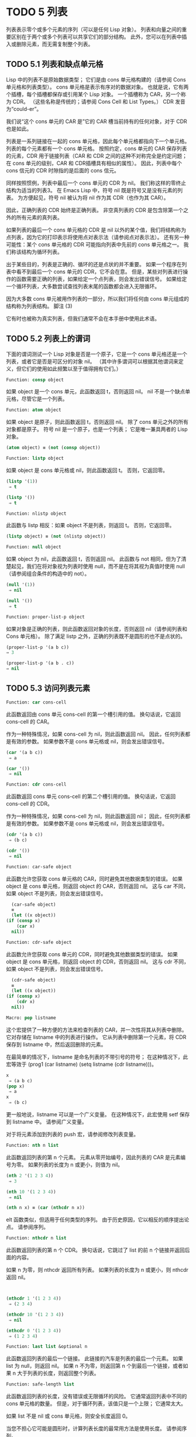 #+LATEX_COMPILER: xelatex
#+LATEX_CLASS: elegantpaper
#+OPTIONS: prop:t
#+OPTIONS: ^:nil

* TODO 5 列表

列表表示零个或多个元素的序列（可以是任何 Lisp 对象）。  列表和向量之间的重要区别在于两个或多个列表可以共享它们的部分结构。  此外，您可以在列表中插入或删除元素，而无需复制整个列表。


** TODO 5.1 列表和缺点单元格

Lisp 中的列表不是原始数据类型；  它们是由 cons 单元格构建的（请参阅 Cons 单元格和列表类型）。  cons 单元格是表示有序对的数据对象。  也就是说，它有两个插槽，每个插槽都保存或引用某个 Lisp 对象。  一个插槽称为 CAR，另一个称为 CDR。  （这些名称是传统的；请参阅 Cons Cell 和 List Types。） CDR 发音为“could-er”。

我们说“这个 cons 单元的 CAR 是”它的 CAR 槽当前持有的任何对象，对于 CDR 也是如此。

列表是一系列链接在一​​起的 cons 单元格，因此每个单元格都指向下一个单元格。  列表的每个元素都有一个 cons 单元格。  按照约定，cons 单元的 CAR 保存列表的元素，CDR 用于链接列表（CAR 和 CDR 之间的这种不对称完全是约定问题；在 cons 单元的级别，CAR 和 CDR插槽具有相似的属性）。  因此，列表中每个 cons 信元的 CDR 时隙指的是后面的 cons 信元。

同样按照惯例，列表中最后一个 cons 单元的 CDR 为 nil。  我们称这样的零终止结构为适当的列表3。  在 Emacs Lisp 中，符号 nil 既是符号又是没有元素的列表。  为方便起见，符号 nil 被认为将 nil 作为其 CDR（也作为其 CAR）。

因此，正确列表的 CDR 始终是正确列表。  非空真列表的 CDR 是包含除第一个之外的所有元素的真列表。

如果列表的最后一个 cons 单元格的 CDR 是 nil 以外的某个值，我们将结构称为点列表，因为它的打印表示将使用点对表示法（请参阅点对表示法）。  还有另一种可能性：某个 cons 单元格的 CDR 可能指向列表中先前的 cons 单元格之一。  我们称该结构为循环列表。

出于某些目的，列表是正确的、循环的还是点状的并不重要。  如果一个程序在列表中看不到最后一个 cons 单元的 CDR，它不会在意。  但是，某些对列表进行操作的函数需要正确的列表，如果给定一个点列表，则会发出错误信号。  如果给定一个循环列表，大多数尝试查找列表末尾的函数都会进入无限循环。

因为大多数 cons 单元被用作列表的一部分，所以我们将任何由 cons 单元组成的结构称为列表结构。
脚注
(3)

它有时也被称为真实列表，但我们通常不会在本手册中使用此术语。

** TODO 5.2 列表上的谓词

下面的谓词测试一个 Lisp 对象是否是一个原子，它是一个 cons 单元格还是一个列表，或者它是否是可区分的对象 nil。  （其中许多谓词可以根据其他谓词来定义，但它们的使用如此频繁以至于值得拥有它们。）

#+begin_src emacs-lisp
Function: consp object
#+end_src

    如果 object 是一个 cons 单元，此函数返回 t，否则返回 nil。  nil 不是一个缺点单元格，尽管它是一个列表。
#+begin_src emacs-lisp
Function: atom object
#+end_src

    如果 object 是原子，则此函数返回 t，否则返回 nil。  除了 cons 单元之外的所有对象都是原子。  符号 nil 是一个原子，也是一个列表；  它是唯一兼具两者的 Lisp 对象。

#+begin_src emacs-lisp
  (atom object) ≡ (not (consp object))
#+end_src

#+begin_src emacs-lisp
Function: listp object
#+end_src

    如果 object 是 cons 单元格或 nil，则此函数返回 t。  否则，它返回零。

    #+begin_src emacs-lisp
      (listp '(1))
	   ⇒ t

      (listp '())
	   ⇒ t
    #+end_src


#+begin_src emacs-lisp
  Function: nlistp object
#+end_src

    此函数与 listp 相反：如果 object 不是列表，则返回 t。  否则，它返回零。

    #+begin_src emacs-lisp
      (listp object) ≡ (not (nlistp object))
    #+end_src


#+begin_src emacs-lisp
  Function: null object
#+end_src

    如果 object 为 nil，此函数返回 t，否则返回 nil。  此函数与 not 相同，但为了清楚起见，我们在将对象视为列表时使用 null，而不是在将其视为真值时使用 null（请参阅组合条件的构造中的 not）。

    #+begin_src emacs-lisp
      (null '(1))
	   ⇒ nil

      (null '())
	   ⇒ t
    #+end_src


#+begin_src emacs-lisp
  Function: proper-list-p object
#+end_src

    如果对象是正确的列表，则此函数返回对象的长度，否则返回 nil（请参阅列表和 Cons 单元格）。  除了满足 listp 之外，正确的列表既不是圆形的也不是点状的。
    #+begin_src emacs-lisp
      (proper-list-p '(a b c))
	  ⇒ 3

      (proper-list-p '(a b . c))
	  ⇒ nil
    #+end_src

** TODO 5.3 访问列表元素

#+begin_src emacs-lisp
Function: car cons-cell
#+end_src


    此函数返回由 cons 单元 cons-cell 的第一个槽引用的值。  换句话说，它返回 cons-cell 的 CAR。

    作为一种特殊情况，如果 cons-cell 为 nil，则此函数返回 nil。  因此，任何列表都是有效的参数。  如果参数不是 cons 单元格或 nil，则会发出错误信号。

    #+begin_src emacs-lisp
      (car '(a b c))
	   ⇒ a

      (car '())
	   ⇒ nil
    #+end_src


#+begin_src emacs-lisp
Function: cdr cons-cell
#+end_src

    此函数返回 cons 单元 cons-cell 的第二个槽引用的值。  换句话说，它返回 cons-cell 的 CDR。

    作为一种特殊情况，如果 cons-cell 为 nil，则此函数返回 nil；  因此，任何列表都是有效的参数。  如果参数不是 cons 单元格或 nil，则会发出错误信号。

    #+begin_src emacs-lisp
      (cdr '(a b c))
	   ⇒ (b c)

      (cdr '())
	   ⇒ nil
    #+end_src


#+begin_src emacs-lisp
  Function: car-safe object
#+end_src

    此函数允许您获取 cons 单元格的 CAR，同时避免其他数据类型的错误。  如果 object 是 cons 单元格，则返回 object 的 CAR，否则返回 nil。  这与 car 不同，如果 object 不是列表，则会发出错误信号。

    #+begin_src emacs-lisp
      (car-safe object)
      ≡
      (let ((x object))
	(if (consp x)
	    (car x)
	  nil))
    #+end_src


#+begin_src emacs-lisp
  Function: cdr-safe object
#+end_src

    此函数允许您获取 cons 单元的 CDR，同时避免其他数据类型的错误。  如果 object 是 cons 单元格，则返回 object 的 CDR，否则返回 nil。  这与 cdr 不同，如果 object 不是列表，则会发出错误信号。

    #+begin_src emacs-lisp
      (cdr-safe object)
      ≡
      (let ((x object))
	(if (consp x)
	    (cdr x)
	  nil))
    #+end_src


#+begin_src emacs-lisp
  Macro: pop listname
#+end_src

    这个宏提供了一种方便的方法来检查列表的 CAR，并一次性将其从列表中删除。  它对存储在 listname 中的列表进行操作。  它从列表中删除第一个元素，将 CDR 保存到 listname 中，然后返回删除的元素。

    在最简单的情况下，listname 是命名列表的不带引号的符号；  在这种情况下，此宏等效于 (prog1 (car listname) (setq listname (cdr listname)))。

    #+begin_src emacs-lisp
      x
	   ⇒ (a b c)
      (pop x)
	   ⇒ a
      x
	   ⇒ (b c)
    #+end_src


    更一般地说，listname 可以是一个广义变量。  在这种情况下，此宏使用 setf 保存到 listname 中。  请参阅广义变量。

    对于将元素添加到列表的 push 宏，请参阅修改列表变量。

#+begin_src emacs-lisp
  Function: nth n list
#+end_src

    此函数返回列表的第 n 个元素。  元素从零开始编号，因此列表的 CAR 是元素编号为零。  如果列表的长度为 n 或更小，则值为 nil。

    #+begin_src emacs-lisp
      (nth 2 '(1 2 3 4))
	   ⇒ 3

      (nth 10 '(1 2 3 4))
	   ⇒ nil

      (nth n x) ≡ (car (nthcdr n x))
    #+end_src


    elt 函数类似，但适用于任何类型的序列。  由于历史原因，它以相反的顺序提出论点。  请参阅序列。

#+begin_src emacs-lisp
  Function: nthcdr n list
#+end_src

    此函数返回列表的第 n 个 CDR。  换句话说，它跳过了 list 的前 n 个链接并返回后面的内容。

    如果 n 为零，则 nthcdr 返回所有列表。  如果列表的长度为 n 或更小，则 nthcdr 返回 nil。

    #+begin_src emacs-lisp


      (nthcdr 1 '(1 2 3 4))
	   ⇒ (2 3 4)

      (nthcdr 10 '(1 2 3 4))
	   ⇒ nil

      (nthcdr 0 '(1 2 3 4))
	   ⇒ (1 2 3 4)

    #+end_src


#+begin_src emacs-lisp
Function: last list &optional n
#+end_src

    此函数返回列表的最后一个链接。  此链接的汽车是列表的最后一个元素。  如果 list 为 null，则返回 nil。  如果 n 不为零，则返回第 n 个到最后一个链接，或者如果 n 大于列表的长度，则返回整个列表。

#+begin_src emacs-lisp
  Function: safe-length list
#+end_src

    此函数返回列表的长度，没有错误或无限循环的风险。  它通常返回列表中不同的 cons 单元格的数量。  但是，对于循环列表，该值只是一个上限；  它通常太大。

    如果 list 不是 nil 或 cons 单元格，则安全长度返回 0。

当您不担心它可能是圆形时，计算列表长度的最常用方法是使用长度。  请参阅序列。

#+begin_src emacs-lisp
  Function: caar cons-cell
#+end_src

    这与 (car (car cons-cell)) 相同。

#+begin_src emacs-lisp
  Function: cadr cons-cell
#+end_src

    这与 (car (cdr cons-cell)) 或 (nth 1 cons-cell) 相同。

#+begin_src emacs-lisp
  Function: cdar cons-cell
#+end_src

    这与 (cdr (car cons-cell)) 相同。

#+begin_src emacs-lisp
  Function: cddr cons-cell
#+end_src
    这与 (cdr (cdr cons-cell)) 或 (nthcdr 2 cons-cell) 相同。

除了上述之外，car 和 cdr 的另外 24 个组合被定义为 cxxxr 和 cxxxxr，其中每个 x 是 a 或 d。  cadr、caddr 和 cadddr 分别选出列表的第二个、第三个或第四个元素。  cl-lib 以 cl-second、cl-third 和 cl-fourth 的名称提供相同的功能。  请参阅 Common Lisp Extensions 中的列表函数。

#+begin_src emacs-lisp
Function: butlast x &optional n
#+end_src
    此函数返回删除了最后一个元素或最后 n 个元素的列表 x。  如果 n 大于零，它会复制列表，以免损坏原始列表。  通常， (append (butlast xn) (last xn)) 将返回一个等于 x 的列表。

#+begin_src emacs-lisp
  Function: nbutlast x &optional n
#+end_src

    这是 butlast 的一个版本，它通过破坏性地修改适当元素的 cdr 来工作，而不是制作列表的副本。
** TODO 5.4 构建 Cons 单元格和列表

许多函数构建列表，因为列表位于 Lisp 的核心。  cons 是基本的列表构建功能；  然而，有趣的是，list 在 Emacs 源代码中的使用次数比 cons 多。

#+begin_src emacs-lisp
  Function: cons object1 object2
#+end_src

    该函数是构建新列表结构的最基本函数。  它创建了一个新的 cons 单元，使 object1 成为 CAR，object2 成为 CDR。  然后它返回新的 cons 单元格。  参数 object1 和 object2 可以是任何 Lisp 对象，但最常见的 object2 是一个列表。

    #+begin_src emacs-lisp
      (cons 1 '(2))
	   ⇒ (1 2)

      (cons 1 '())
	   ⇒ (1)

      (cons 1 2)
	   ⇒ (1 . 2)
    #+end_src


    cons 通常用于将单个元素添加到列表的前面。  这称为将元素添加到列表中。  4 例如：

#+begin_src emacs-lisp
(setq list (cons newelt list))
#+end_src

    请注意，本例中使用的名为 list 的变量与下面描述的名为 list 的函数之间没有冲突；  任何符号都可以用于这两个目的。

#+begin_src emacs-lisp
Function: list &rest objects
#+end_src

    此函数创建一个以对象为元素的列表。  结果列表总是以零结尾的。  如果没有给出对象，则返回空列表。

    #+begin_src emacs-lisp
      (list 1 2 3 4 5)
	   ⇒ (1 2 3 4 5)

      (list 1 2 '(3 4 5) 'foo)
	   ⇒ (1 2 (3 4 5) foo)

      (list)
	   ⇒ nil
    #+end_src


#+begin_src emacs-lisp
Function: make-list length object
#+end_src

    此函数创建一个长度元素列表，其中每个元素都是对象。  将 make-list 与 make-string 进行比较（请参阅创建字符串）。

    #+begin_src emacs-lisp


      (make-list 3 'pigs)
	   ⇒ (pigs pigs pigs)

      (make-list 0 'pigs)
	   ⇒ nil

      (setq l (make-list 3 '(a b)))
	   ⇒ ((a b) (a b) (a b))
      (eq (car l) (cadr l))
	   ⇒ t

    #+end_src


#+begin_src emacs-lisp
Function: append &rest sequences
#+end_src

    这个函数返回一个包含所有序列元素的列表。  序列可以是列表、向量、布尔向量或字符串，但最后一个通常应该是列表。  除了最后一个参数之外的所有参数都被复制，因此没有任何参数被更改。  （请参阅重新排列列表的函数中的 nconc，了解一种无需复制即可加入列表的方法。）

    更一般地， append 的最后一个参数可以是任何 Lisp 对象。  最后一个参数不会被复制或转换；  它成为新列表中最后一个 cons 单元的 CDR。  如果最后一个参数本身是一个列表，那么它的元素将成为结果列表的有效元素。  如果最终元素不是列表，则结果是一个点列表，因为它的最终 CDR 不是正确列表中要求的 nil（请参阅列表和缺点单元格）。

下面是一个使用 append 的例子：

#+begin_src emacs-lisp


  (setq trees '(pine oak))
       ⇒ (pine oak)
  (setq more-trees (append '(maple birch) trees))
       ⇒ (maple birch pine oak)


  trees
       ⇒ (pine oak)
  more-trees
       ⇒ (maple birch pine oak)

  (eq trees (cdr (cdr more-trees)))
       ⇒ t
#+end_src


您可以通过查看箱形图了解 append 的工作原理。  将变量 trees 设置为列表（松树橡木），然后将变量 more-trees 设置为列表（枫桦树松橡树）。  但是，变量树继续引用原始列表：

#+begin_src emacs-lisp
more-trees                trees
|                           |
|     --- ---      --- ---   -> --- ---      --- ---
 --> |   |   |--> |   |   |--> |   |   |--> |   |   |--> nil
      --- ---      --- ---      --- ---      --- ---
       |            |            |            |
       |            |            |            |
	--> maple    -->birch     --> pine     --> oak
#+end_src


空序列对 append 返回的值没有任何贡献。  因此，最终的 nil 参数强制复制前一个参数：

#+begin_src emacs-lisp


trees
     ⇒ (pine oak)

(setq wood (append trees nil))
     ⇒ (pine oak)

wood
     ⇒ (pine oak)

(eq wood trees)
     ⇒ nil
#+end_src


在发明函数复制序列之前，这曾经是复制列表的常用方法。  请参阅序列、数组和向量。

在这里，我们展示了使用向量和字符串作为附加参数：

#+begin_src emacs-lisp
  (append [a b] "cd" nil)
       ⇒ (a b 99 100)
#+end_src

在 apply 的帮助下（请参阅调用函数），我们可以将所有列表附加到列表列表中：

#+begin_src emacs-lisp
(apply 'append '((a b c) nil (x y z) nil))
     ⇒ (a b c x y z)
#+end_src

如果没有给出序列，则返回 nil：

#+begin_src emacs-lisp
(append)
     ⇒ nil
#+end_src

以下是一些最终参数不是列表的示例：

#+begin_src emacs-lisp
  (append '(x y) 'z)
       ⇒ (x y . z)
  (append '(x y) [z])
       ⇒ (x y . [z])
#+end_src


第二个示例表明，当最后一个参数是序列而不是列表时，序列的元素不会成为结果列表的元素。  相反，该序列成为最终的 CDR，就像任何其他非列表最终参数一样。

#+begin_src emacs-lisp
  Function: copy-tree tree &optional vecp
#+end_src

    此函数返回树树的副本。  如果树是一个 cons 单元，这将创建一个具有相同 CAR 和 CDR 的新 cons 单元，然后以相同的方式递归复制 CAR 和 CDR。

    通常，当 tree 不是 cons 单元格时，copy-tree 只返回 tree。  但是，如果 vecp 不为零，它也会复制向量（并递归地对其元素进行操作）。

#+begin_src emacs-lisp
  Function: flatten-tree tree
#+end_src

    此函数返回树的“扁平化”副本，即包含以 tree 为根的 cons 单元树的所有非 nil 终端节点或叶子的列表。  返回列表中的叶子与树中的叶子顺序相同。

#+begin_src emacs-lisp
  (flatten-tree '(1 (2 . 3) nil (4 5 (6)) 7))
      ⇒(1 2 3 4 5 6 7)
#+end_src

#+begin_src emacs-lisp
Function: ensure-list object
#+end_src

    此函数将对象作为列表返回。  如果 object 已经是一个列表，则函数返回它；  否则，该函数返回一个包含对象的单元素列表。

    如果您有一个可能是也可能不是列表的变量，这通常很有用，然后您可以说，例如：

    #+begin_src emacs-lisp
      (dolist (elem (ensure-list foo))
	(princ elem))
    #+end_src


#+begin_src emacs-lisp
Function: number-sequence from &optional to separation
#+end_src

    此函数返回一个数字列表，该列表以 from 开头并按分隔递增，并在 to 或之前结束。  分隔可以是正数或负数，默认为 1。如果 to 为 nil 或数值等于 from，则值为单元素列表 (from)。  如果 to 小于 from 且为正分隔，或大于 from 且为负分隔，则值为 nil，因为这些参数指定了一个空序列。

    如果分隔为 0 并且 to 既不为零也不在数值上等于 from，则 number-sequence 表示错误，因为这些参数指定了无限序列。

    所有参数都是数字。  浮点参数可能很棘手，因为浮点算术是不精确的。  例如，根据机器的不同，很可能 (number-sequence 0.4 0.6 0.2) 返回一个元素列表 (0.4)，而 (number-sequence 0.4 0.8 0.2) 返回一个包含三个元素的列表。  列表的第 n 个元素由精确公式（+ from (* n separator)）计算。  因此，如果想要确保 to 包含在列表中，可以传递这种精确类型的表达式 for to。  或者，可以将 to 替换为稍大的值（如果分离为负，则使用稍大的负值）。

    一些例子：
    #+begin_src emacs-lisp
      (number-sequence 4 9)
	   ⇒ (4 5 6 7 8 9)
      (number-sequence 9 4 -1)
	   ⇒ (9 8 7 6 5 4)
      (number-sequence 9 4 -2)
	   ⇒ (9 7 5)
      (number-sequence 8)
	   ⇒ (8)
      (number-sequence 8 5)
	   ⇒ nil
      (number-sequence 5 8 -1)
	   ⇒ nil
      (number-sequence 1.5 6 2)
	   ⇒ (1.5 3.5 5.5)
    #+end_src



脚注 (4)

没有严格等价的方法可以将元素添加到列表的末尾。  您可以使用 (append listname (list newelt))，它通过复制 listname 并将 newelt 添加到其末尾来创建一个全新的列表。  或者您可以使用 (nconc listname (list newelt))，它通过遵循所有 CDR 然后替换终止的 nil 来修改 listname。  将此与使用 cons 将元素添加到列表的开头进行比较，既不复制也不修改列表。


** TODO 5.5 修改列表变量

这些函数和一个宏提供了修改存储在变量中的列表的便捷方法。

#+begin_src emacs-lisp
Macro: push element listname
#+end_src


    此宏创建一个新列表，其 CAR 为元素，其 CDR 为 listname 指定的列表，并将该列表保存在 listname 中。  在最简单的情况下，listname 是一个不带引号的符号来命名一个列表，这个宏等价于 (setq listname (cons element listname))。

    #+begin_src emacs-lisp
      (setq l '(a b))
	   ⇒ (a b)
      (push 'c l)
	   ⇒ (c a b)
      l
	   ⇒ (c a b)
    #+end_src


    更一般地说，listname 可以是一个广义变量。  在这种情况下，这个宏相当于 (setf listname (cons element listname))。  请参阅广义变量。

    对于从列表中删除第一个元素的 pop 宏，请参阅访问列表元素。

两个函数修改作为变量值的列表。

#+begin_src emacs-lisp
Function: add-to-list symbol element &optional append compare-fn
#+end_src

    如果 element 还不是该值的成员，则此函数通过将 element 转换为旧值来设置变量符号。  它返回结果列表，无论是否更新。  symbol 的值最好是在调用之前已经存在的列表。  add-to-list 使用 compare-fn 将元素与现有列表成员进行比较；  如果 compare-fn 为 nil，则使用 equal。

    通常，如果添加元素，则将其添加到符号的前面，但如果可选参数 append 为非 nil，则将其添加到末尾。

    参数符号没有被隐式引用；  add-to-list 是一个普通函数，与 set 类似，但与 setq 不同。  如果这是您想要的，请自己引用论点。

    当符号引用词法变量时不要使用此函数。

这是一个展示如何使用添加到列表的场景：
#+begin_src emacs-lisp
(setq foo '(a b))
     ⇒ (a b)

(add-to-list 'foo 'c)     ;; Add c.
     ⇒ (c a b)

(add-to-list 'foo 'b)     ;; No effect.
     ⇒ (c a b)

foo                       ;; foo was changed.
     ⇒ (c a b)
#+end_src



(add-to-list 'var value) 的等效表达式是：

#+begin_src emacs-lisp
  (if (member value var)
      var
    (setq var (cons value var)))

#+end_src


#+begin_src emacs-lisp
  Function: add-to-ordered-list symbol element &optional order
#+end_src

    此函数通过在 order 指定的位置将元素插入旧值（必须是列表）来设置变量符号。  如果元素已经是列表的成员，则根据顺序调整其在列表中的位置。  使用 eq 测试成员资格。  此函数返回结果列表，无论是否更新。

    顺序通常是一个数字（整数或浮点数），列表的元素按非递减数字顺序排序。

    order 也可以省略或为零。  如果元素已经有一个，则元素的数字顺序保持不变；  否则，元素没有数字顺序。  没有数字列表顺序的元素被放置在列表的末尾，没有特定的顺序。

    order 的任何其他值都会删除元素的数字顺序，如果它已经有一个；  否则，它等价于 nil。

    参数符号没有被隐式引用；  add-to-ordered-list 是一个普通函数，与 set 类似，但与 setq 不同。  如有必要，请自己引用论点。

    排序信息存储在符号列表顺序属性的哈希表中。  symbol 不能引用词法变量。

这是一个展示如何使用 add-to-ordered-list 的场景：

#+begin_src emacs-lisp
  (setq foo '())
       ⇒ nil

  (add-to-ordered-list 'foo 'a 1)     ;; Add a.
       ⇒ (a)

  (add-to-ordered-list 'foo 'c 3)     ;; Add c.
       ⇒ (a c)

  (add-to-ordered-list 'foo 'b 2)     ;; Add b.
       ⇒ (a b c)

  (add-to-ordered-list 'foo 'b 4)     ;; Move b.
       ⇒ (a c b)

  (add-to-ordered-list 'foo 'd)       ;; Append d.
       ⇒ (a c b d)

  (add-to-ordered-list 'foo 'e)       ;; Add e.
       ⇒ (a c b e d)

  foo                       ;; foo was changed.
       ⇒ (a c b e d)
#+end_src

** TODO 5.6 修改现有列表结构

您可以使用原语 setcar 和 setcdr 修改 cons 单元的 CAR 和 CDR 内容。  这些是破坏性操作，因为它们改变了现有的列表结构。  破坏性操作应仅应用于可变列表，即通过 cons、list 或类似操作构造的列表。  通过引用创建的列表是程序的一部分，不应被破坏性操作更改。  请参阅可变性。

    Common Lisp 注意：Common Lisp 使用函数 rplaca 和 rplacd 来改变列表结构；  它们改变结构的方式与 setcar 和 setcdr 相同，但 Common Lisp 函数返回 cons 单元，而 setcar 和 setcdr 返回新的 CAR 或 CDR。

*** TODO 5.6.1 改变列表元素 setcar

使用 setcar 更改 cons 单元的 CAR。  当用于列表时，setcar 将列表中的一个元素替换为不同的元素。

#+begin_src emacs-lisp
Function: setcar cons object
#+end_src


    此函数将对象存储为 cons 的新 CAR，替换其先前的 CAR。  换句话说，它改变了 cons 的 CAR slot 来引用 object。  它返回值对象。  例如：

    #+begin_src emacs-lisp
      (setq x (list 1 2))
	   ⇒ (1 2)

      (setcar x 4)
	   ⇒ 4

      x
	   ⇒ (4 2)
    #+end_src


当一个 cons 单元是多个列表的共享结构的一部分时，将一个新的 CAR 存储到 cons 中会更改每个列表的一个元素。  这是一个例子：

#+begin_src emacs-lisp


  ;; Create two lists that are partly shared.
  (setq x1 (list 'a 'b 'c))
       ⇒ (a b c)
  (setq x2 (cons 'z (cdr x1)))
       ⇒ (z b c)


  ;; Replace the CAR of a shared link.
  (setcar (cdr x1) 'foo)
       ⇒ foo
  x1                           ; Both lists are changed.
       ⇒ (a foo c)
  x2
       ⇒ (z foo c)


  ;; Replace the CAR of a link that is not shared.
  (setcar x1 'baz)
       ⇒ baz
  x1                           ; Only one list is changed.
       ⇒ (baz foo c)
  x2
       ⇒ (z foo c)

#+end_src


这是变量 x1 和 x2 中两个列表的共享结构的图形描述，显示了为什么替换 b 会改变它们：

#+begin_src emacs-lisp
	--- ---        --- ---      --- ---
x1---> |   |   |----> |   |   |--> |   |   |--> nil
	--- ---        --- ---      --- ---
	 |        -->   |            |
	 |       |      |            |
	  --> a  |       --> b        --> c
		 |
       --- ---   |
x2--> |   |   |--
       --- ---
	|
	|
	 --> z
#+end_src


这是箱形图的另一种形式，显示了相同的关系：

#+begin_src emacs-lisp
  x1:
   --------------       --------------       --------------
  | car   | cdr  |     | car   | cdr  |     | car   | cdr  |
  |   a   |   o------->|   b   |   o------->|   c   |  nil |
  |       |      |  -->|       |      |     |       |      |
   --------------  |    --------------       --------------
		   |
  x2:              |
   --------------  |
  | car   | cdr  | |
  |   z   |   o----
  |       |      |
   --------------
#+end_src


*** TODO 5.6.2 更改列表的 CDR

用于修改 CDR 的最低级原语是 setcdr：

#+begin_src emacs-lisp
  Function: setcdr cons object
#+end_src


    此函数将对象存储为 cons 的新 CDR，替换其先前的 CDR。  换句话说，它将 cons 的 CDR slot 更改为引用 object。  它返回值对象。

这是一个用不同列表替换列表的 CDR 的示例。  除了第一个元素之外的所有元素都被删除，以支持不同的元素序列。  第一个元素没有改变，因为它位于列表的 CAR 中，并且无法通过 CDR 到达。

#+begin_src emacs-lisp
  (setq x (list 1 2 3))
       ⇒ (1 2 3)

  (setcdr x '(4))
       ⇒ (4)

  x
       ⇒ (1 4)

#+end_src

您可以通过更改列表中 cons 单元格的 CDR 从列表中间删除元素。  例如，这里我们通过更改第一个 cons 单元的 CDR 从列表 (abc) 中删除第二个元素 b：

#+begin_src emacs-lisp
(setq x1 (list 'a 'b 'c))
     ⇒ (a b c)
(setcdr x1 (cdr (cdr x1)))
     ⇒ (c)
x1
     ⇒ (a c)
#+end_src


这是框符号的结果：

#+begin_src emacs-lisp
		     --------------------
		    |                    |
   --------------   |   --------------   |    --------------
  | car   | cdr  |  |  | car   | cdr  |   -->| car   | cdr  |
  |   a   |   o-----   |   b   |   o-------->|   c   |  nil |
  |       |      |     |       |      |      |       |      |
   --------------       --------------        --------------
#+end_src


之前保存元素 b 的第二个 cons 单元仍然存在，并且它的 CAR 仍然是 b，但它不再构成此列表的一部分。

通过更改 CDR 插入新元素同样容易：

#+begin_src emacs-lisp
  (setq x1 (list 'a 'b 'c))
       ⇒ (a b c)
  (setcdr x1 (cons 'd (cdr x1)))
       ⇒ (d b c)
  x1
       ⇒ (a d b c)
#+end_src


这是框符号的结果：

#+begin_src emacs-lisp
   --------------        -------------       -------------
  | car  | cdr   |      | car  | cdr  |     | car  | cdr  |
  |   a  |   o   |   -->|   b  |   o------->|   c  |  nil |
  |      |   |   |  |   |      |      |     |      |      |
   --------- | --   |    -------------       -------------
	     |      |
       -----         --------
      |                      |
      |    ---------------   |
      |   | car   | cdr   |  |
       -->|   d   |   o------
	  |       |       |
	   ---------------
#+end_src


*** TODO 5.6.3 重新排列列表的函数

以下是一些通过修改其组件 cons 单元格的 CDR 来破坏性地重新排列列表的函数。  这些函数具有破坏性，因为它们会破坏作为参数传递给它们的原始列表，重新链接它们的 cons 单元以形成一个作为返回值的新列表。

有关修改 cons 单元格的另一个函数，请参见使用列表作为集合中的 delq。

#+begin_src emacs-lisp
  Function: nconc &rest lists
#+end_src

    此函数返回一个包含列表所有元素的列表。  与 append 不同（参见 Building Cons Cells and Lists），列表不会被复制。  而是将每个列表的最后一个 CDR 更改为引用以下列表。  最后一个列表没有改变。  例如：

    #+begin_src emacs-lisp
      (setq x (list 1 2 3))
	   ⇒ (1 2 3)

      (nconc x '(4 5))
	   ⇒ (1 2 3 4 5)

      x
	   ⇒ (1 2 3 4 5)

    #+end_src
    由于 nconc 的最后一个参数本身没有被修改，因此使用常量列表是合理的，例如 '(4 5)，如上例所示。  出于同样的原因，最后一个参数不必是列表：

    #+begin_src emacs-lisp


      (setq x (list 1 2 3))
	   ⇒ (1 2 3)

      (nconc x 'z)
	   ⇒ (1 2 3 . z)

      x
	   ⇒ (1 2 3 . z)
    #+end_src


    但是，其他参数（除了最后一个）应该是可变列表。

    一个常见的陷阱是使用常量列表作为 nconc 的非最后一个参数。  如果您这样做，则结果行为是未定义的（请参阅自我评估表格）。  您的程序可能会在每次运行时发生变化！  以下是可能发生的情况（尽管不保证会发生）：

    #+begin_src emacs-lisp


      (defun add-foo (x)            ; We want this function to add
	(nconc '(foo) x))           ;   foo to the front of its arg.


      (symbol-function 'add-foo)
	   ⇒ (lambda (x) (nconc '(foo) x))


      (setq xx (add-foo '(1 2)))    ; It seems to work.
	   ⇒ (foo 1 2)

      (setq xy (add-foo '(3 4)))    ; What happened?
	   ⇒ (foo 1 2 3 4)

      (eq xx xy)
	   ⇒ t


      (symbol-function 'add-foo)
	   ⇒ (lambda (x) (nconc '(foo 1 2 3 4) x))

    #+end_src


** TODO 5.7 使用列表作为集合

一个列表可以表示一个无序的数学集合——如果一个值出现在列表中，只需将其视为集合的元素，而忽略列表的顺序。  要形成两个集合的并集，请使用 append（只要您不介意重复元素）。  您可以使用 delete-dups 或 seq-uniq 删除相同的重复项。  集合的其他有用函数包括 memq 和 delq，以及它们的相同版本，成员和删除。

    Common Lisp 注释：Common Lisp 具有联合函数（避免重复元素）和集合操作的交集。  在 Emacs Lisp 中，这些工具的变体由 cl-lib 库提供。  请参阅 Common Lisp Extensions 中的列表作为集合。

#+begin_src emacs-lisp
  Function: memq object list
#+end_src

    此函数测试对象是否是列表的成员。  如果是，memq 返回一个从第一次出现的对象开始的列表。  否则，它返回零。  memq 中的字母 'q' 表示它使用 eq 将对象与列表的元素进行比较。  例如：
    #+begin_src emacs-lisp
      (memq 'b '(a b c b a))
	   ⇒ (b c b a)

      (memq '(2) '((1) (2)))    ; The two (2)s need not be eq.
	   ⇒ Unspecified; might be nil or ((2)).

    #+end_src

#+begin_src emacs-lisp
  Function: delq object list ¶
#+end_src


    此函数破坏性地从列表中删除所有元素 eq 到对象，并返回结果列表。  delq 中的字母 'q' 表示它使用 eq 将 object 与列表的元素进行比较，例如 memq 和 remq。

    通常，当您调用 delq 时，您应该通过将返回值分配给保存原始列表的变量来使用它。  下面解释其原因。

delq 函数通过简单地向下推进列表并返回从这些元素之后开始的子列表来从列表的前面删除元素。  例如：

#+begin_src emacs-lisp
(delq 'a '(a b c)) ≡ (cdr '(a b c))
#+end_src

当要删除的元素出现在列表中间时，删除它涉及更改 CDR（请参阅更改列表的 CDR）。

#+begin_src emacs-lisp


(setq sample-list (list 'a 'b 'c '(4)))
     ⇒ (a b c (4))

(delq 'a sample-list)
     ⇒ (b c (4))

sample-list
     ⇒ (a b c (4))

(delq 'c sample-list)
     ⇒ (a b (4))

sample-list
     ⇒ (a b (4))

#+end_src


注意 (delq 'c sample-list) 修改 sample-list 以拼接出第三个元素，但 (delq 'a sample-list) 不拼接任何东西——它只是返回一个较短的列表。  不要假设以前保存参数列表的变量现在有更少的元素，或者它仍然保存原始列表！  相反，保存 delq 的结果并使用它。  大多数情况下，我们将结果存储回保存原始列表的变量中：

#+begin_src emacs-lisp
  (setq flowers (delq 'rose flowers))
#+end_src

在以下示例中，delq 尝试匹配的 (list 4) 和 sample-list 中的 (4) 相等但不 eq：

#+begin_src emacs-lisp
  (delq (list 4) sample-list)
       ⇒ (a c (4))
#+end_src

如果要删除等于给定值的元素，请使用 delete（见下文）。

功能：remq 对象列表¶

    此函数返回列表的副本，其中删除了所有 eq 到对象的元素。  remq 中的字母 'q' 表示它使用 eq 将对象与列表的元素进行比较。

    #+begin_src emacs-lisp


      (setq sample-list (list 'a 'b 'c 'a 'b 'c))
	   ⇒ (a b c a b c)

      (remq 'a sample-list)
	   ⇒ (b c b c)

      sample-list
	   ⇒ (a b c a b c)
    #+end_src

#+begin_src emacs-lisp
  Function: memql object list ¶
#+end_src


    函数 memql 测试 object 是否是 list 的成员，使用 eql 将成员与 object 进行比较，因此浮点元素按值进行比较。  如果 object 是成员，则 memql 返回一个列表，从它在列表中的第一次出现开始。  否则，它返回零。

    将此与 memq 进行比较：
    #+begin_src emacs-lisp


      (memql 1.2 '(1.1 1.2 1.3))  ; 1.2 and 1.2 are eql.
	   ⇒ (1.2 1.3)

      (memq 1.2 '(1.1 1.2 1.3))  ; The two 1.2s need not be eq.
	   ⇒ Unspecified; might be nil or (1.2 1.3).

    #+end_src



以下三个函数类似于 memq、delq 和 remq，但使用 equal 而不是 eq 来比较元素。  请参见等式谓词。

#+begin_src emacs-lisp
  Function: member object list ¶
#+end_src


    函数 member 测试对象是否是 list 的成员，将成员与 object 使用 equal 进行比较。  如果 object 是成员，则 member 返回一个列表，从它在列表中的第一次出现开始。  否则，它返回零。

    将此与 memq 进行比较：
    #+begin_src emacs-lisp
      (member '(2) '((1) (2)))  ; (2) and (2) are equal.
	   ⇒ ((2))

      (memq '(2) '((1) (2)))    ; The two (2)s need not be eq.
	   ⇒ Unspecified; might be nil or (2).

      ;; Two strings with the same contents are equal.
      (member "foo" '("foo" "bar"))
	   ⇒ ("foo" "bar")
    #+end_src

#+begin_src emacs-lisp
  Function: delete object sequence ¶
#+end_src



    此函数从序列中删除所有等于 object 的元素，并返回结果序列。

    如果sequence是一个列表，delete之于delq就像member之于memq：它使用equal来比较元素和对象，比如member；  当它找到一个匹配的元素时，它会像 delq 那样删除该元素。  与 delq 一样，您通常应该通过将返回值分配给保存原始列表的变量来使用它。

    如果 sequence 是向量或字符串，则 delete 返回序列的副本，其中所有等于 object 的元素都已删除。

    例如：
    #+begin_src emacs-lisp
      (setq l (list '(2) '(1) '(2)))
      (delete '(2) l)
	   ⇒ ((1))
      l
	   ⇒ ((2) (1))
      ;; If you want to change l reliably,
      ;; write (setq l (delete '(2) l)).

      (setq l (list '(2) '(1) '(2)))
      (delete '(1) l)
	   ⇒ ((2) (2))
      l
	   ⇒ ((2) (2))
      ;; In this case, it makes no difference whether you set l,
      ;; but you should do so for the sake of the other case.

      (delete '(2) [(2) (1) (2)])
	   ⇒ [(1)]
    #+end_src



#+begin_src emacs-lisp
  Function: remove object sequence ¶
#+end_src


    此功能是删除的非破坏性对应物。  它返回序列、列表、向量或字符串的副本，其中删除了等于对象的元素。  例如：

    #+begin_src emacs-lisp
      (remove '(2) '((2) (1) (2)))
	   ⇒ ((1))

      (remove '(2) [(2) (1) (2)])
	   ⇒ [(1)]
    #+end_src


    Common Lisp 注意：GNU Emacs Lisp 中的成员、删除和删除函数是从 Maclisp 派生的，而不是 Common Lisp。  Common Lisp 版本不使用相等来比较元素。

#+begin_src emacs-lisp
  Function: member-ignore-case object list ¶
#+end_src


    这个函数和 member 一样，除了 object 应该是一个字符串并且它忽略字母大小写和文本表示的差异：大写和小写字母被视为相等，并且在比较之前将单字节字符串转换为多字节。

#+begin_src emacs-lisp
  Function: delete-dups list ¶
#+end_src

    此函数破坏性地从列表中删除所有相等的重复项，将结果存储在列表中并返回。  在列表中多次出现相同的元素时，delete-dups 保留第一个。  请参阅 seq-uniq 以了解非破坏性操作（请参阅序列）。

另请参阅修改列表变量中的 add-to-list 函数，了解将元素添加到存储在变量中并用作集合的列表的方法。

** TODO 5.8 关联列表

关联列表，或简称为 alist，记录了从键到值的映射。  它是一个 cons 单元的列表，称为关联：每个 cons 单元的 CAR 是 key，CDR 是关联的 value.5

这是一个alist的例子。  键松树与值锥相关联；  关键橡木与橡子有关；  关键枫树与种子相关联。

#+begin_src emacs-lisp
((pine . cones)
 (oak . acorns)
 (maple . seeds))
#+end_src


alist 中的值和键都可以是任何 Lisp 对象。  例如，在下面的 alist 中，符号 a 与数字 1 相关联，字符串“b”与列表 (2 3) 相关联，即 alist 元素的 CDR：

#+begin_src emacs-lisp
((a . 1) ("b" 2 3))
#+end_src

有时最好设计一个alist来将关联的值存储在元素的CDR的CAR中。  以下是此类 alist 的示例：

#+begin_src emacs-lisp
  ((rose red) (lily white) (buttercup yellow))
#+end_src

在这里，我们将红色视为与玫瑰相关的值。  这种列表的一个优点是您可以在 CDR 的 CDR 中存储其他相关信息——甚至是其他项目的列表。  一个缺点是您不能使用 rassq（见下文）来查找包含给定值的元素。  当这些考虑都不重要时，选择是一个品味问题，只要您对任何给定的列表保持一致即可。

上面显示的相同 alist 可以认为在元素的 CDR 中具有关联值；  与玫瑰相关的值将是列表（红色）。

关联列表通常用于记录您可能会保留在堆栈中的信息，因为可以轻松地将新关联添加到列表的前面。  在关联列表中搜索与给定键的关联时，如果有多个，则返回找到的第一个。

在 Emacs Lisp 中，如果关联列表的元素不是 cons 单元格，则不会出错。  alist 搜索功能只是忽略这些元素。  在这种情况下，许多其他版本的 Lisp 都会发出错误信号。

请注意，属性列表在几个方面类似于关联列表。  属性列表的行为类似于关联列表，其中每个键只能出现一次。  有关属性列表和关联列表的比较，请参见属性列表。

#+begin_src emacs-lisp
  Function: assoc key alist &optional testfn ¶
#+end_src


    此函数返回 alist 中 key 的第一个关联，如果 key 是函数，则使用 testfn 将 key 与 alist 元素进行比较，否则相等（请参阅相等谓词）。  如果 testfn 是一个函数，则使用两个参数调用它：来自 alist 的元素的 CAR 和 key。  如果 alist 中没有关联的 CAR 等于 key，则该函数返回 nil，如 testfn 所测试。  例如：
    #+begin_src emacs-lisp
      (setq trees '((pine . cones) (oak . acorns) (maple . seeds)))
	   ⇒ ((pine . cones) (oak . acorns) (maple . seeds))
      (assoc 'oak trees)
	   ⇒ (oak . acorns)
      (cdr (assoc 'oak trees))
	   ⇒ acorns
      (assoc 'birch trees)
	   ⇒ nil
    #+end_src


    这是另一个示例，其中键和值不是符号：

    #+begin_src emacs-lisp
      (setq needles-per-cluster
	    '((2 "Austrian Pine" "Red Pine")
	      (3 "Pitch Pine")
	      (5 "White Pine")))

      (cdr (assoc 3 needles-per-cluster))
	   ⇒ ("Pitch Pine")
      (cdr (assoc 2 needles-per-cluster))
	   ⇒ ("Austrian Pine" "Red Pine")
    #+end_src


函数 assoc-string 很像 assoc，只是它忽略了字符串之间的某些差异。  请参阅字符和字符串的比较。

#+begin_src emacs-lisp
  Function: rassoc value alist ¶
#+end_src


    此函数返回与 alist 中值 value 的第一个关联。  如果 alist 中没有关联的 CDR 等于 value，则返回 nil。

    rassoc 与 assoc 类似，只是它比较每个 alist 关联的 CDR 而不是 CAR。  您可以将其视为反向关联，查找给定值的键。

#+begin_src emacs-lisp
  Function: assq key alist ¶
#+end_src

    这个函数与 assoc 类似，它返回 alist 中 key 的第一个关联，但它使用 eq 进行比较。  如果 alist 中没有关联具有 CAR eq 键，则 assq 返回 nil。  这个函数比 assoc 更常用，因为 eq 比 equal 更快，而且大多数 alists 使用符号作为键。  请参见等式谓词。

#+begin_src emacs-lisp
(setq trees '((pine . cones) (oak . acorns) (maple . seeds)))
     ⇒ ((pine . cones) (oak . acorns) (maple . seeds))
(assq 'pine trees)
     ⇒ (pine . cones)
#+end_src

    另一方面， assq 通常在键可能不是符号的列表中没有用：

    #+begin_src emacs-lisp
(setq leaves
      '(("simple leaves" . oak)
	("compound leaves" . horsechestnut)))

(assq "simple leaves" leaves)
     ⇒ Unspecified; might be nil or ("simple leaves" . oak).
(assoc "simple leaves" leaves)
     ⇒ ("simple leaves" . oak)
    #+end_src


#+begin_src emacs-lisp
  Function: alist-get key alist &optional default remove testfn ¶
#+end_src


    这个函数类似于 assq。  它通过将 key 与 alist 元素进行比较来找到第一个关联（key . value），如果找到，则返回该关联的值。  如果未找到关联，则该函数返回默认值。  key 与 alist 元素的比较使用 testfn 指定的函数，默认为 eq。

    这是一个广义变量（参见广义变量），可用于使用 setf 更改值。  使用它设置值时，可选参数 remove non-nil 表示如果新值 eql 为默认值，则从 alist 中删除键的关联。

#+begin_src emacs-lisp
  Function: rassq value alist ¶
#+end_src


    此函数返回与 alist 中值 value 的第一个关联。  如果 alist 中没有关联具有 CDR eq 值，则返回 nil。

    rassq 与 assq 类似，只是它比较每个 alist 关联的 CDR 而不是 CAR。  您可以将其视为反向 assq，查找给定值的键。

    例如：

    #+begin_src emacs-lisp
(setq trees '((pine . cones) (oak . acorns) (maple . seeds)))

(rassq 'acorns trees)
     ⇒ (oak . acorns)
(rassq 'spores trees)
     ⇒ nil

    #+end_src


    rassq 无法搜索存储在元素 CDR 的 CAR 中的值：

    #+begin_src emacs-lisp
      (setq colors '((rose red) (lily white) (buttercup yellow)))

      (rassq 'white colors)
	   ⇒ nil
    #+end_src


    在这种情况下，关联的 CDR（百合白）不是符号白色，而是列表（白色）。  如果关联是用点对表示法编写的，这会变得更清楚：

#+begin_src emacs-lisp
  (lily white) ≡ (lily . (white))
#+end_src

#+begin_src emacs-lisp
  Function: assoc-default key alist &optional test default ¶
#+end_src


    此函数在 alist 中搜索 key 的匹配项。  对于 alist 的每个元素，它通过使用两个参数调用 test 将元素（如果它是原子）或元素的 CAR（如果它是 cons）与键进行比较：元素或其 CAR 和键。  参数按该顺序传递，以便您可以使用字符串匹配和包含正则表达式的列表获得有用的结果（请参阅正则表达式搜索）。  如果 test 被省略或为零，则使用相等进行比较。

    如果 alist 元素通过此条件与 key 匹配，则 assoc-default 根据此元素返回一个值。  如果元素是 cons，则值是元素的 CDR。  否则，返回值为默认值。

    如果没有 alist 元素与 key 匹配，则 assoc-default 返回 nil。

#+begin_src emacs-lisp
  Function: copy-alist alist ¶
#+end_src

    此函数返回 alist 的两级深层副本：它为每个关联创建一个新副本，以便您可以更改新 alist 的关联而不更改旧 alist。

    #+begin_src emacs-lisp


      (setq needles-per-cluster
	    '((2 . ("Austrian Pine" "Red Pine"))
	      (3 . ("Pitch Pine"))

	      (5 . ("White Pine"))))
      ⇒
      ((2 "Austrian Pine" "Red Pine")
       (3 "Pitch Pine")
       (5 "White Pine"))

      (setq copy (copy-alist needles-per-cluster))
      ⇒
      ((2 "Austrian Pine" "Red Pine")
       (3 "Pitch Pine")
       (5 "White Pine"))

      (eq needles-per-cluster copy)
	   ⇒ nil
      (equal needles-per-cluster copy)
	   ⇒ t
      (eq (car needles-per-cluster) (car copy))
	   ⇒ nil
      (cdr (car (cdr needles-per-cluster)))
	   ⇒ ("Pitch Pine")

      (eq (cdr (car (cdr needles-per-cluster)))
	  (cdr (car (cdr copy))))
	   ⇒ t

    #+end_src


    这个例子展示了 copy-alist 如何在不影响另一个副本的情况下更改一个副本的关联：

    #+begin_src emacs-lisp
(setcdr (assq 3 copy) '("Martian Vacuum Pine"))
(cdr (assq 3 needles-per-cluster))
     ⇒ ("Pitch Pine")
    #+end_src


#+begin_src emacs-lisp
  Function: assq-delete-all key alist ¶
#+end_src

    此函数从 alist 中删除所有 CAR 为 eq to key 的元素，就像您使用 delq 将每个这样的元素一个一个删除一样。  它返回缩短的 alist，并经常修改 alist 的原始列表结构。  要获得正确的结果，请使用 assq-delete-all 的返回值，而不是查看 alist 的保存值。

    #+begin_src emacs-lisp
      (setq alist (list '(foo 1) '(bar 2) '(foo 3) '(lose 4)))
	   ⇒ ((foo 1) (bar 2) (foo 3) (lose 4))
      (assq-delete-all 'foo alist)
	   ⇒ ((bar 2) (lose 4))
      alist
	   ⇒ ((foo 1) (bar 2) (lose 4))
    #+end_src


#+begin_src emacs-lisp
Function: assoc-delete-all key alist &optional test ¶
#+end_src

    这个函数类似于 assq-delete-all，除了它接受一个可选参数 test，一个用于比较 alist 中键的谓词函数。  如果省略或为零，则测试默认为相等。  如 assq-delete-all，这个函数经常修改 alist 原有的列表结构。

#+begin_src emacs-lisp
  Function: rassq-delete-all value alist ¶
#+end_src


    此函数从 alist 中删除 CDR 为 eq to value 的所有元素。  它返回缩短的 alist，并经常修改 alist 的原始列表结构。  rassq-delete-all 与 assq-delete-all 类似，只是它比较每个 alist 关联的 CDR 而不是 CAR。

#+begin_src emacs-lisp
  Macro: let-alist alist body ¶
#+end_src
    为用作关联列表 alist 的键的每个符号创建一个绑定，以点为前缀。  这在访问同一个关联列表中的多个项目时很有用，最好通过一个简单的示例来理解：

    #+begin_src emacs-lisp
      (setq colors '((rose . red) (lily . white) (buttercup . yellow)))
      (let-alist colors
	(if (eq .rose 'red)
	    .lily))
	   ⇒ white
    #+end_src


    在编译时检查正文，并且仅检查正文中带有“。”的符号 因为符号名称中的第一个字符将被绑定。  查找键是使用 assq 完成的，并将这个 assq 的返回值的 cdr 分配为绑定的值。

    支持嵌套关联列表：

    #+begin_src emacs-lisp
      (setq colors '((rose . red) (lily (belladonna . yellow) (brindisi . pink))))
      (let-alist colors
	(if (eq .rose 'red)
	    .lily.belladonna))
	   ⇒ yellow
    #+end_src

    允许将 let-alist 相互嵌套，但内部 let-alist 中的代码无法访问外部 let-alist 绑定的变量。

脚注 (5)

“键”的这种用法与“键序列”一词无关；  它表示用于在表中查找项目的值。  在这种情况下，表是 alist，而 alist 关联是项目。

** TODO 5.9 属性列表

属性列表（简称 plist）是成对元素的列表。  每对都将属性名称（通常是符号）与属性或值相关联。  以下是属性列表的示例：

#+begin_src emacs-lisp
  (pine cones numbers (1 2 3) color "blue")
#+end_src


此属性列表将 pine 与锥体相关联，将数字与 (1 2 3) 相关联，并将颜色与“蓝色”相关联。  属性名称和值可以是任何 Lisp 对象，但名称通常是符号（如本例中所示）。

属性列表用于多种情况。  例如，函数 put-text-property 接受一个作为属性列表的参数，指定将应用于字符串或缓冲区中的文本的文本属性和相关值。  请参阅文本属性。

属性列表的另一个突出用途是用于存储符号属性。  每个符号都有一个属性列表，用于记录有关该符号的各种信息；  这些属性以属性列表的形式存储。  请参阅符号属性。

*** TODO 5.9.1 属性列表和关联列表

关联列表（请参阅关联列表）与属性列表非常相似。  与关联列表相反，属性列表中的对的顺序并不重要，因为属性名称必须是不同的。

属性列表比关联列表更适合将信息附加到各种 Lisp 函数名称或变量。  如果您的程序将所有此类信息保存在一个关联列表中，则通常需要在每次检查特定 Lisp 函数名称或变量的关联时搜索整个列表，这可能会很慢。  相比之下，如果您在函数名或变量本身的属性列表中保留相同的信息，则每次搜索将仅扫描一个属性列表的长度，该长度通常很短。  这就是为什么变量的文档记录在名为 variable-documentation 的属性中的原因。  字节编译器同样使用属性来记录那些需要特殊处理的函数。

但是，关联列表有其自身的优势。  根据您的应用程序，将关联添加到关联列表的前面可能比更新属性更快。  一个符号的所有属性都存储在同一个属性列表中，因此属性名称的不同用途之间可能会发生冲突。  （出于这个原因，最好选择可能是唯一的属性名称，例如以程序通常的变量和函数名称前缀开始属性名称。）关联列表可以像堆栈一样使用，其中关联被推到列表的前面，后来被丢弃；  这对于属性列表是不可能的。

*** TODO 5.9.2 符号外的属性列表

以下函数可用于操作属性列表。  他们都使用 eq 比较属性名称。

#+begin_src emacs-lisp
  Function: plist-get plist property ¶
#+end_src

    这将返回存储在属性列表 plist 中的属性值。  它接受格式错误的 plist 参数。  如果在 plist 中找不到属性，则返回 nil。  例如，
    #+begin_src emacs-lisp
      (plist-get '(foo 4) 'foo)
	   ⇒ 4
      (plist-get '(foo 4 bad) 'foo)
	   ⇒ 4
      (plist-get '(foo 4 bad) 'bad)
	   ⇒ nil
      (plist-get '(foo 4 bad) 'bar)
	   ⇒ nil
    #+end_src

#+begin_src emacs-lisp
  Function: plist-put plist property value ¶
#+end_src

    这会将值作为属性属性的值存储在属性列表 plist 中。  它可能会破坏性地修改 plist，或者它可能会构造一个新的列表结构而不改变旧的。  该函数返回修改后的属性列表，因此您可以将其存储回您获得 plist 的位置。  例如，

    #+begin_src emacs-lisp
      (setq my-plist (list 'bar t 'foo 4))
	   ⇒ (bar t foo 4)
      (setq my-plist (plist-put my-plist 'foo 69))
	   ⇒ (bar t foo 69)
      (setq my-plist (plist-put my-plist 'quux '(a)))
	   ⇒ (bar t foo 69 quux (a))
    #+end_src


#+begin_src emacs-lisp
  Function: lax-plist-get plist property ¶
#+end_src
    与 plist-get 类似，只是它使用 equal 而不是 eq 比较属性。

#+begin_src emacs-lisp
  Function: lax-plist-put plist property value ¶
#+end_src
    与 plist-put 类似，只是它使用 equal 而不是 eq 比较属性。

#+begin_src emacs-lisp
  Function: plist-member plist property ¶
#+end_src
    如果 plist 包含给定属性，则返回非零。  与 plist-get 不同，这允许您区分缺失的属性和值为 nil 的属性。  该值实际上是 plist 的尾部，其汽车是财产。
